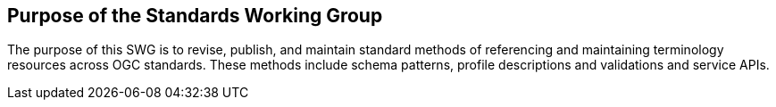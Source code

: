 == Purpose of the Standards Working Group

////
Proposers will describe the purpose of the Standards Working Group and its overall mission in relation to OGC processes, the OGC standards baseline, and OGC’s business plan.
////

The purpose of this SWG is to revise, publish, and maintain standard methods of referencing and maintaining terminology resources across OGC standards.  These methods include schema patterns, profile descriptions and validations and service APIs.

